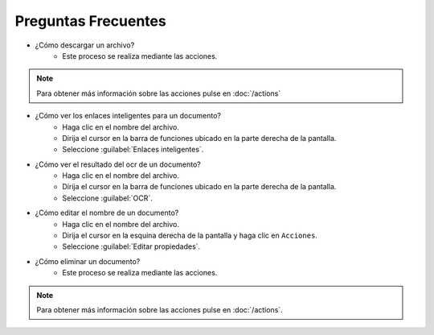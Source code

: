 ====================
Preguntas Frecuentes
====================


* ¿Cómo descargar un archivo?
	* Este proceso se realiza mediante las acciones.
	
.. note::
	Para obtener más información sobre las acciones pulse en :doc:`/actions`
	
	

* ¿Cómo ver los enlaces inteligentes para un documento?
	* Haga clic en el nombre del archivo.
	* Dirija el cursor en la barra de funciones ubicado en la parte derecha de la pantalla.
	* Seleccione :guilabel:`Enlaces inteligentes`.
	




* ¿Cómo ver el resultado del ocr de un documento?
	* Haga clic en el nombre del archivo.
	* Dirija el cursor en la barra de funciones ubicado en la parte derecha de la pantalla.
	* Seleccione :guilabel:`OCR`.
	



* ¿Cómo editar el nombre de un documento?
	* Haga clic en el nombre del archivo.
	* Dirija el cursor en la esquina derecha de la pantalla y haga clic en ``Acciones``.
	* Seleccione :guilabel:`Editar propiedades`.
	


* ¿Cómo eliminar un documento?
	* Este proceso se realiza mediante las acciones.
	
.. note::
	Para obtener más información sobre las acciones pulse en :doc:`/actions`.
	








